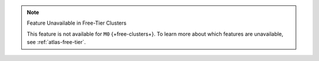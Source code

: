 .. note:: Feature Unavailable in Free-Tier Clusters

   This feature is not available for ``M0`` {+free-clusters+}. To learn 
   more about which features are unavailable, see 
   :ref:`atlas-free-tier`.
